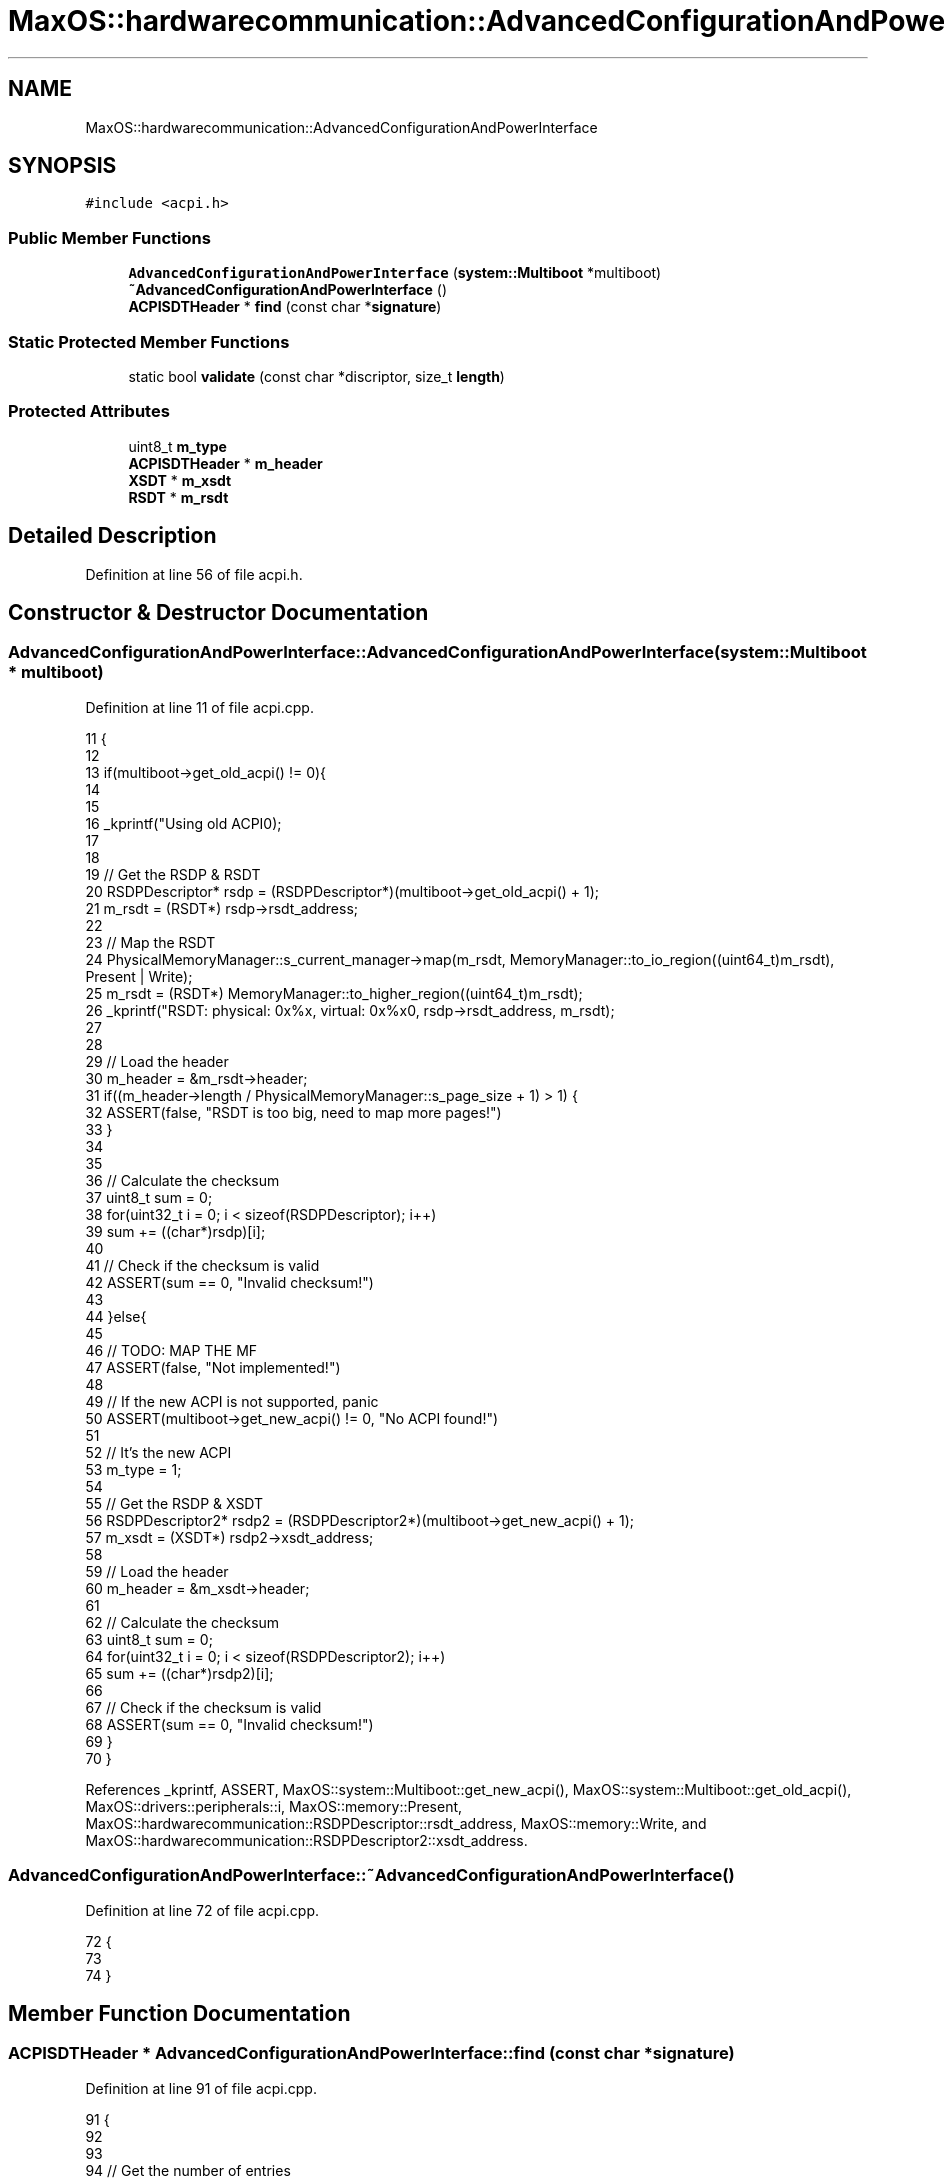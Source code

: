 .TH "MaxOS::hardwarecommunication::AdvancedConfigurationAndPowerInterface" 3 "Sun Oct 13 2024" "Version 0.1" "Max OS" \" -*- nroff -*-
.ad l
.nh
.SH NAME
MaxOS::hardwarecommunication::AdvancedConfigurationAndPowerInterface
.SH SYNOPSIS
.br
.PP
.PP
\fC#include <acpi\&.h>\fP
.SS "Public Member Functions"

.in +1c
.ti -1c
.RI "\fBAdvancedConfigurationAndPowerInterface\fP (\fBsystem::Multiboot\fP *multiboot)"
.br
.ti -1c
.RI "\fB~AdvancedConfigurationAndPowerInterface\fP ()"
.br
.ti -1c
.RI "\fBACPISDTHeader\fP * \fBfind\fP (const char *\fBsignature\fP)"
.br
.in -1c
.SS "Static Protected Member Functions"

.in +1c
.ti -1c
.RI "static bool \fBvalidate\fP (const char *discriptor, size_t \fBlength\fP)"
.br
.in -1c
.SS "Protected Attributes"

.in +1c
.ti -1c
.RI "uint8_t \fBm_type\fP"
.br
.ti -1c
.RI "\fBACPISDTHeader\fP * \fBm_header\fP"
.br
.ti -1c
.RI "\fBXSDT\fP * \fBm_xsdt\fP"
.br
.ti -1c
.RI "\fBRSDT\fP * \fBm_rsdt\fP"
.br
.in -1c
.SH "Detailed Description"
.PP 
Definition at line 56 of file acpi\&.h\&.
.SH "Constructor & Destructor Documentation"
.PP 
.SS "AdvancedConfigurationAndPowerInterface::AdvancedConfigurationAndPowerInterface (\fBsystem::Multiboot\fP * multiboot)"

.PP
Definition at line 11 of file acpi\&.cpp\&.
.PP
.nf
11                                                                                                          {
12 
13   if(multiboot->get_old_acpi() != 0){
14 
15 
16     _kprintf("Using old ACPI\n");
17 
18 
19     // Get the RSDP & RSDT
20     RSDPDescriptor* rsdp = (RSDPDescriptor*)(multiboot->get_old_acpi() + 1);
21     m_rsdt = (RSDT*) rsdp->rsdt_address;
22 
23     // Map the RSDT
24     PhysicalMemoryManager::s_current_manager->map(m_rsdt, MemoryManager::to_io_region((uint64_t)m_rsdt), Present | Write);
25     m_rsdt = (RSDT*) MemoryManager::to_higher_region((uint64_t)m_rsdt);
26     _kprintf("RSDT: physical: 0x%x, virtual: 0x%x\n", rsdp->rsdt_address, m_rsdt);
27 
28 
29     // Load the header
30     m_header = &m_rsdt->header;
31     if((m_header->length / PhysicalMemoryManager::s_page_size + 1) > 1) {
32       ASSERT(false, "RSDT is too big, need to map more pages!")
33     }
34 
35 
36     // Calculate the checksum
37     uint8_t sum = 0;
38     for(uint32_t i = 0; i < sizeof(RSDPDescriptor); i++)
39               sum += ((char*)rsdp)[i];
40 
41     // Check if the checksum is valid
42     ASSERT(sum == 0, "Invalid checksum!")
43 
44   }else{
45 
46     // TODO: MAP THE MF
47     ASSERT(false, "Not implemented!")
48 
49     // If the new ACPI is not supported, panic
50     ASSERT(multiboot->get_new_acpi() != 0, "No ACPI found!")
51 
52     // It's the new ACPI
53     m_type = 1;
54 
55     // Get the RSDP & XSDT
56     RSDPDescriptor2* rsdp2 = (RSDPDescriptor2*)(multiboot->get_new_acpi() + 1);
57     m_xsdt = (XSDT*) rsdp2->xsdt_address;
58 
59     // Load the header
60     m_header = &m_xsdt->header;
61 
62     // Calculate the checksum
63     uint8_t sum = 0;
64     for(uint32_t i = 0; i < sizeof(RSDPDescriptor2); i++)
65         sum += ((char*)rsdp2)[i];
66 
67     // Check if the checksum is valid
68     ASSERT(sum == 0, "Invalid checksum!")
69   }
70 }
.fi
.PP
References _kprintf, ASSERT, MaxOS::system::Multiboot::get_new_acpi(), MaxOS::system::Multiboot::get_old_acpi(), MaxOS::drivers::peripherals::i, MaxOS::memory::Present, MaxOS::hardwarecommunication::RSDPDescriptor::rsdt_address, MaxOS::memory::Write, and MaxOS::hardwarecommunication::RSDPDescriptor2::xsdt_address\&.
.SS "AdvancedConfigurationAndPowerInterface::~AdvancedConfigurationAndPowerInterface ()"

.PP
Definition at line 72 of file acpi\&.cpp\&.
.PP
.nf
72                                                                                 {
73 
74 }
.fi
.SH "Member Function Documentation"
.PP 
.SS "\fBACPISDTHeader\fP * AdvancedConfigurationAndPowerInterface::find (const char * signature)"

.PP
Definition at line 91 of file acpi\&.cpp\&.
.PP
.nf
91                                                                                  {
92 
93 
94   // Get the number of entries
95   size_t entries = (m_header->length - sizeof(ACPISDTHeader)) / 4;
96   if(m_type) entries = (m_header->length - sizeof(ACPISDTHeader)) / 8;
97 
98   // Loop through all the entries
99   for (size_t i = 0; i < entries; ++i) {
100 
101       // Get the entry
102       ACPISDTHeader* header = (ACPISDTHeader*) (m_type ? m_xsdt->pointers[i] : m_rsdt->pointers[i]);
103 
104       // Move the header to the higher half
105       header = (ACPISDTHeader*) MemoryManager::to_higher_region((uint64_t)header);
106 
107       // Check if the signature matches
108       if(strncmp(header->signature, signature, 4) == 0)
109          return header;
110   }
111 
112   // Return null if no entry was found
113   return nullptr;
114 }
.fi
.PP
References entries, header, MaxOS::drivers::peripherals::i, signature, MaxOS::hardwarecommunication::ACPISDTHeader::signature, and strncmp()\&.
.PP
Referenced by MaxOS::hardwarecommunication::IOAPIC::init()\&.
.SS "bool AdvancedConfigurationAndPowerInterface::validate (const char * discriptor, size_t length)\fC [static]\fP, \fC [protected]\fP"

.PP
Definition at line 76 of file acpi\&.cpp\&.
.PP
.nf
76                                                                                            {
77   // Checksum
78   uint32_t sum = 0;
79 
80   // Calculate the checksum
81   for(uint32_t i = 0; i < length; i++)
82         sum += ((char*) discriptor)[i];
83 
84   // Check if the checksum is valid
85   return ((sum & 0xFF) == 0);
86 
87 }
.fi
.PP
References MaxOS::drivers::peripherals::i, and length\&.
.SH "Member Data Documentation"
.PP 
.SS "\fBACPISDTHeader\fP* MaxOS::hardwarecommunication::AdvancedConfigurationAndPowerInterface::m_header\fC [protected]\fP"

.PP
Definition at line 59 of file acpi\&.h\&.
.SS "\fBRSDT\fP* MaxOS::hardwarecommunication::AdvancedConfigurationAndPowerInterface::m_rsdt\fC [protected]\fP"

.PP
Definition at line 62 of file acpi\&.h\&.
.SS "uint8_t MaxOS::hardwarecommunication::AdvancedConfigurationAndPowerInterface::m_type\fC [protected]\fP"

.PP
Definition at line 58 of file acpi\&.h\&.
.SS "\fBXSDT\fP* MaxOS::hardwarecommunication::AdvancedConfigurationAndPowerInterface::m_xsdt\fC [protected]\fP"

.PP
Definition at line 61 of file acpi\&.h\&.

.SH "Author"
.PP 
Generated automatically by Doxygen for Max OS from the source code\&.
